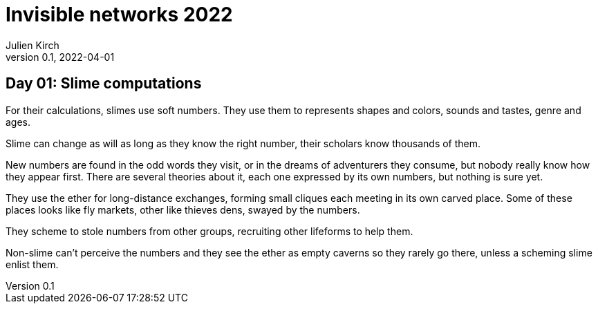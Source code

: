 = Invisible networks 2022
Julien Kirch
v0.1, 2022-04-01
:article_lang: en

== Day 01: Slime computations

For their calculations, slimes use soft numbers.
They use them to represents shapes and colors, sounds and tastes, genre and ages.

Slime can change as will as long as they know the right number, their scholars know thousands of them.

New numbers are found in the odd words they visit, or in the dreams of adventurers they consume, but nobody really know how they appear first.
There are several theories about it, each one expressed by its own numbers, but nothing is sure yet.

They use the ether for long-distance exchanges, forming small cliques each meeting in its own carved place.
Some of these places looks like fly markets, other like thieves dens, swayed by the numbers.

They scheme to stole numbers from other groups, recruiting other lifeforms to help them.

Non-slime can't perceive the numbers and they see the ether as empty caverns so they rarely go there, unless a scheming slime enlist them.